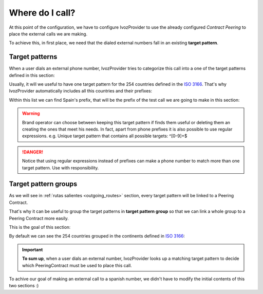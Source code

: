 ################
Where do I call?
################

At this point of the configuration, we have to configure IvozProvider to use the
already configured *Contract Peering* to place the external calls we are making.

To achieve this, in first place, we need that the dialed external numbers fall
in an existing **target pattern**.

.. _target_patterns:

***************
Target patterns
***************

When a user dials an external phone number, IvozProvider tries to categorize
this call into a one of the target patterns defined in this section:

.. image:: img/target_patterns_section.png
    :align: center

Usually, it will we useful to have one target pattern for the 254 countries
defined in the `ISO 3166
<https://es.wikipedia.org/wiki/ISO_3166>`_. That's why IvozProvider automatically
includes all this countries and their prefixes:

.. image:: img/target_patterns_default.png
    :align: center

Within this list we can find Spain's prefix, that will be the prefix of the test
call we are going to make in this section:

.. image:: img/target_patterns_spain.png
    :align: center

.. warning:: Brand operator can choose between keeping this target pattern if
   finds them useful or deleting them an creating the ones that meet his needs. In
   fact, apart from phone prefixes it is also possible to use regular expressions.
   e.g. Unique target pattern that contains all possible targets: ^[0-9]+$

.. danger:: Notice that using regular expressions instead of prefixes can make
   a phone number to match more than one target pattern. Use with responsibility.

*********************
Target pattern groups
*********************

As we will see in :ref:`rutas salientes <outgoing_routes>` section, every target
pattern will be linked to a Peering Contract.

That's why it can be useful to group the target patterns in **target pattern group**
so that we can link a whole group to a Peering Contract more easily.

This is the goal of this section:

.. image:: img/target_patterngroups_section.png
    :align: center

By default we can see the 254 countries grouped in the continents defined in
`ISO 3166 <https://es.wikipedia.org/wiki/ISO_3166>`_:

.. image:: img/target_patterngroups_default.png
    :align: center

.. important:: **To sum up**, when a user dials an external number, IvozProvider
   looks up a matching target pattern to decide which PeeringContract must be used
   to place this call.

To achive our goal of making an external call to a spanish number, we didn't have
to modify the initial contents of this two sections :)

